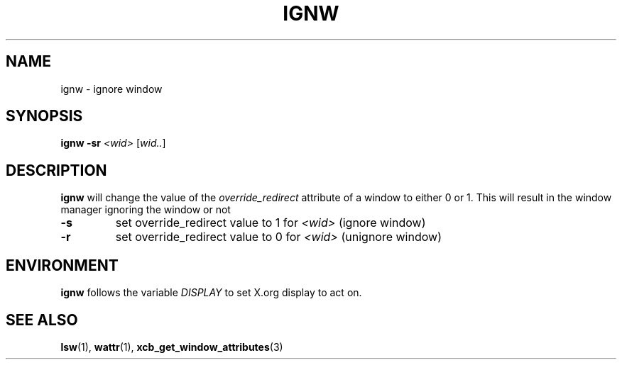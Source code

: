 .TH IGNW 1 "December 2014" wmutils

.SH NAME
ignw - ignore window

.SH SYNOPSIS
.B ignw -sr
.IR <wid>\  [ wid.. ]

.SH DESCRIPTION
.B ignw
will change the value of the
.I override_redirect
attribute of a window to either 0 or 1. This will result in the window manager
ignoring the window or not

.TP
.B -s
set override_redirect value to 1 for
.I <wid>
(ignore window)
.TP
.B -r
set override_redirect value to 0 for
.I <wid>
(unignore window)

.SH ENVIRONMENT
.B ignw
follows the variable
.I DISPLAY
to set X.org display to act on.

.SH SEE ALSO
.BR lsw (1),\  wattr (1),\  xcb_get_window_attributes (3)
